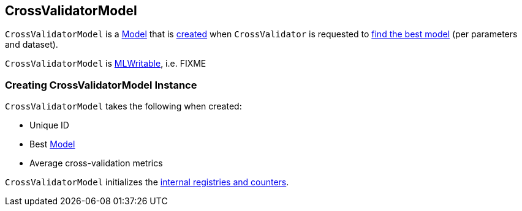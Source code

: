 == [[CrossValidatorModel]] CrossValidatorModel

`CrossValidatorModel` is a link:spark-mllib-Model.adoc[Model] that is <<creating-instance, created>> when `CrossValidator` is requested to link:spark-mllib-CrossValidator.adoc#fit[find the best model] (per parameters and dataset).

`CrossValidatorModel` is link:spark-mllib-MLWritable.adoc[MLWritable], i.e. FIXME

=== [[creating-instance]] Creating CrossValidatorModel Instance

`CrossValidatorModel` takes the following when created:

* [[uid]] Unique ID
* [[bestModel]] Best link:spark-mllib-Model.adoc[Model]
* [[avgMetrics]] Average cross-validation metrics

`CrossValidatorModel` initializes the <<internal-registries, internal registries and counters>>.
